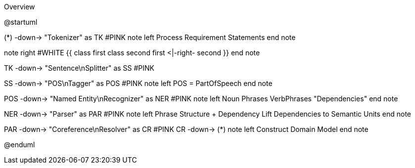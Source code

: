 .Overview
[plantuml,file="Overview.png"]
--
@startuml

(*) -down-> "Tokenizer" as TK #PINK
note left
 Process
 Requirement
 Statements
end note

note right #WHITE
{{
class first
class second
first <|-right- second
}}
end note

TK -down-> "Sentence\nSplitter" as SS #PINK

SS -down-> "POS\nTagger" as POS #PINK
note left
 POS = PartOfSpeech
end note

POS -down->  "Named Entity\nRecognizer" as NER #PINK
note left
 Noun Phrases
 VerbPhrases
 "Dependencies"
end note

NER -down->   "Parser" as PAR #PINK
note left
  Phrase Structure + Dependency
  Lift Dependencies to Semantic Units
end note

PAR -down-> "Coreference\nResolver"  as CR #PINK
CR -down-> (*)
note left
  Construct Domain Model
end note

@enduml
--
